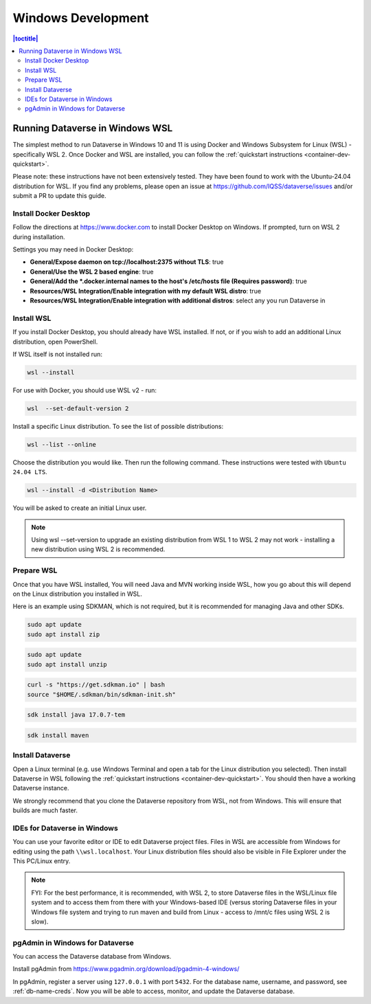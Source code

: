 ===================
Windows Development
===================

.. contents:: |toctitle|
       :local:

Running Dataverse in Windows WSL
--------------------------------

The simplest method to run Dataverse in Windows 10 and 11 is using Docker and Windows Subsystem for Linux (WSL) - specifically WSL 2. 
Once Docker and WSL are installed, you can follow the :ref:`quickstart instructions <container-dev-quickstart>`.

Please note: these instructions have not been extensively tested. They have been found to work with the Ubuntu-24.04 distribution for WSL. If you find any problems, please open an issue at https://github.com/IQSS/dataverse/issues and/or submit a PR to update this guide.

Install Docker Desktop
~~~~~~~~~~~~~~~~~~~~~~

Follow the directions at https://www.docker.com to install Docker Desktop on Windows. If prompted, turn on WSL 2 during installation.

Settings you may need in Docker Desktop:

* **General/Expose daemon on tcp://localhost:2375 without TLS**: true
* **General/Use the WSL 2 based engine**: true
* **General/Add the \*.docker.internal names to the host's /etc/hosts file (Requires password)**: true
* **Resources/WSL Integration/Enable integration with my default WSL distro**: true
* **Resources/WSL Integration/Enable integration with additional distros**: select any you run Dataverse in

Install WSL
~~~~~~~~~~~
If you install Docker Desktop, you should already have WSL installed. If not, or if you wish to add an additional Linux distribution, open PowerShell.

If WSL itself is not installed run:
 
.. code-block:: powershell
  
   wsl --install

For use with Docker, you should use WSL v2 - run:

.. code-block:: powershell
  
   wsl  --set-default-version 2

Install a specific Linux distribution. To see the list of possible distributions:

.. code-block:: powershell

  wsl --list --online

Choose the distribution you would like. Then run the following command. These instructions were tested with ``Ubuntu 24.04 LTS``.

.. code-block:: powershell

  wsl --install -d <Distribution Name>

You will be asked to create an initial Linux user.

.. note::
   Using wsl --set-version to upgrade an existing distribution from WSL 1 to WSL 2 may not work - installing a new distribution using WSL 2 is recommended.

Prepare WSL
~~~~~~~~~~~

Once that you have WSL installed, You will need Java and MVN working inside WSL, how you go about this will depend on the Linux distribution you installed in WSL.

Here is an example using SDKMAN, which is not required, but it is recommended for managing Java and other SDKs.

.. code-block:: bash

   sudo apt update
   sudo apt install zip

.. code-block:: bash

   sudo apt update
   sudo apt install unzip

.. code-block:: bash

   curl -s "https://get.sdkman.io" | bash
   source "$HOME/.sdkman/bin/sdkman-init.sh"

.. code-block:: bash

   sdk install java 17.0.7-tem

.. code-block:: bash

   sdk install maven

Install Dataverse
~~~~~~~~~~~~~~~~~

Open a Linux terminal (e.g. use Windows Terminal and open a tab for the Linux distribution you selected). Then install Dataverse in WSL following the :ref:`quickstart instructions <container-dev-quickstart>`. You should then have a working Dataverse instance.

We strongly recommend that you clone the Dataverse repository from WSL, not from Windows. This will ensure that builds are much faster.

IDEs for Dataverse in Windows
~~~~~~~~~~~~~~~~~~~~~~~~~~~~~

You can use your favorite editor or IDE to edit Dataverse project files. Files in WSL are accessible from Windows for editing using the path ``\\wsl.localhost``. Your Linux distribution files should also be visible in File Explorer under the This PC/Linux entry.

.. note:: FYI: For the best performance, it is recommended, with WSL 2, to store Dataverse files in the WSL/Linux file system and to access them from there with your Windows-based IDE (versus storing Dataverse files in your Windows file system and trying to run maven and build from Linux - access to /mnt/c files using WSL 2 is slow).

pgAdmin in Windows for Dataverse
~~~~~~~~~~~~~~~~~~~~~~~~~~~~~~~~

You can access the Dataverse database from Windows.

Install pgAdmin from https://www.pgadmin.org/download/pgadmin-4-windows/

In pgAdmin, register a server using ``127.0.0.1`` with port ``5432``. For the database name, username, and password, see :ref:`db-name-creds`. Now you will be able to access, monitor, and update the Dataverse database. 
